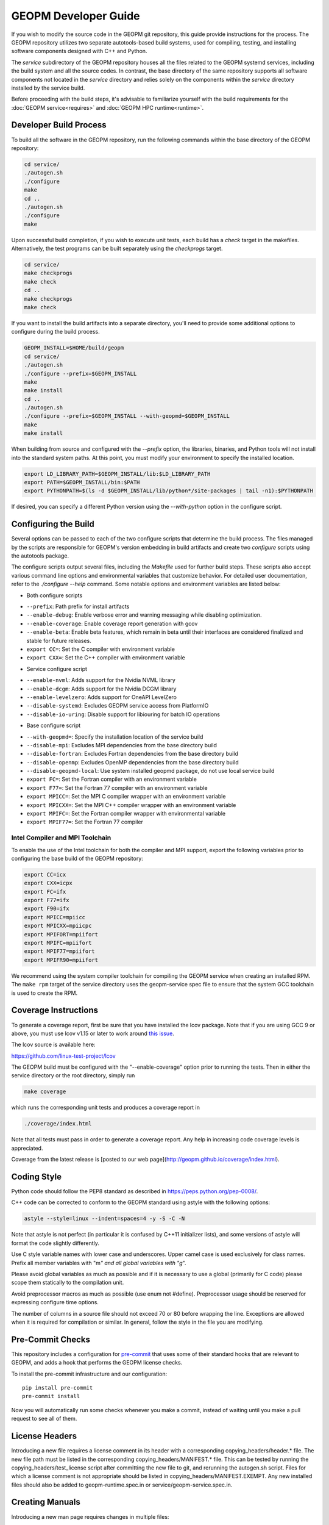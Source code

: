 GEOPM Developer Guide
=====================

If you wish to modify the source code in the GEOPM git repository, this
guide provide instructions for the process. The GEOPM repository utilizes
two separate autotools-based build systems, used for compiling, testing,
and installing software components designed with C++ and Python.

The `service` subdirectory of the GEOPM repository houses all the files
related to the GEOPM systemd services, including the build system and all
the source codes. In contrast, the base directory of the same repository
supports all software components not located in the `service` directory and
relies solely on the components within the `service` directory installed
by the service build.

Before proceeding with the build steps, it's advisable to familiarize
yourself with the build requirements for the :doc:`GEOPM service<requires>`
and :doc:`GEOPM HPC runtime<runtime>`.

Developer Build Process
-----------------------

To build all the software in the GEOPM repository, run the following commands
within the base directory of the GEOPM repository:

.. code-block:: bash

    cd service/
    ./autogen.sh
    ./configure
    make
    cd ..
    ./autogen.sh
    ./configure
    make

Upon successful build completion, if you wish to execute unit tests,
each build has a `check` target in the makefiles. Alternatively, the test
programs can be built separately using the `checkprogs` target.

.. code-block:: bash

    cd service/
    make checkprogs
    make check
    cd ..
    make checkprogs
    make check

If you want to install the build artifacts into a separate directory, you'll
need to provide some additional options to configure during the build process.

.. code-block:: bash

    GEOPM_INSTALL=$HOME/build/geopm
    cd service/
    ./autogen.sh
    ./configure --prefix=$GEOPM_INSTALL
    make
    make install
    cd ..
    ./autogen.sh
    ./configure --prefix=$GEOPM_INSTALL --with-geopmd=$GEOPM_INSTALL
    make
    make install

When building from source and configured with the `--prefix` option, the
libraries, binaries, and Python tools will not install into the standard
system paths. At this point, you must modify your environment to specify
the installed location.

.. code-block:: bash

    export LD_LIBRARY_PATH=$GEOPM_INSTALL/lib:$LD_LIBRARY_PATH
    export PATH=$GEOPM_INSTALL/bin:$PATH
    export PYTHONPATH=$(ls -d $GEOPM_INSTALL/lib/python*/site-packages | tail -n1):$PYTHONPATH

If desired, you can specify a different Python version using the
`--with-python` option in the configure script.

Configuring the Build
---------------------

Several options can be passed to each of the two configure scripts that
determine the build process. The files managed by the scripts are responsible
for GEOPM's version embedding in build artifacts and create two `configure`
scripts using the autotools package.

The configure scripts output several files, including the `Makefile` used
for further build steps. These scripts also accept various command line
options and environmental variables that customize behavior. For detailed
user documentation, refer to the `./configure --help` command. Some notable
options and environment variables are listed below:

- Both configure scripts

* ``--prefix``: Path prefix for install artifacts
* ``--enable-debug``: Enable verbose error and warning messaging while disabling optimization.
* ``--enable-coverage``: Enable coverage report generation with gcov
* ``--enable-beta``: Enable beta features, which remain in beta until their
  interfaces are considered finalized and stable for future releases.
* ``export CC=``: Set the C compiler with environment variable
* ``export CXX=``: Set the C++ compiler with environment variable

- Service configure script

* ``--enable-nvml``: Adds support for the Nvidia NVML library
* ``--enable-dcgm``: Adds support for the Nvidia DCGM library
* ``--enable-levelzero``: Adds support for OneAPI LevelZero
* ``--disable-systemd``: Excludes GEOPM service access from PlatformIO
* ``--disable-io-uring``: Disable support for libiouring for batch IO operations

- Base configure script

* ``--with-geopmd=``: Specify the installation location of the service build
* ``--disable-mpi``: Excludes MPI dependencies from the base directory build
* ``--disable-fortran``: Excludes Fortran dependencies from the base directory build
* ``--disable-openmp``: Excludes OpenMP dependencies from the base directory build
* ``--disable-geopmd-local``: Use system installed geopmd package, do not use local service build
* ``export FC=``: Set the Fortran compiler with an environment variable
* ``export F77=``: Set the Fortran 77 compiler with an environment variable
* ``export MPICC=``: Set the MPI C compiler wrapper with an environment variable
* ``export MPICXX=``: Set the MPI C++ compiler wrapper with an environment variable
* ``export MPIFC=``: Set the Fortran compiler wrapper with environmental variable
* ``export MPIF77=``: Set the Fortran 77 compiler

Intel Compiler and MPI Toolchain
^^^^^^^^^^^^^^^^^^^^^^^^^^^^^^^^

.. TODO this section and runtime->Build Requirements need to be refactored.
   IMO all this text belongs in the runtime.rst.

To enable the use of the Intel toolchain for both the compiler and MPI support, export
the following variables prior to configuring the base build of the GEOPM repository:

.. code-block:: bash

    export CC=icx
    export CXX=icpx
    export FC=ifx
    export F77=ifx
    export F90=ifx
    export MPICC=mpiicc
    export MPICXX=mpiicpc
    export MPIFORT=mpiifort
    export MPIFC=mpiifort
    export MPIF77=mpiifort
    export MPIFR90=mpiifort

We recommend using the system compiler toolchain for compiling the
GEOPM service when creating an installed RPM.  The ``make rpm`` target
of the service directory uses the geopm-service spec file to ensure
that the system GCC toolchain is used to create the RPM.

Coverage Instructions
---------------------

To generate a coverage report, first be sure that you have installed
the lcov package.  Note that if you are using GCC 9 or above, you must
use lcov v1.15 or later to work around `this issue
<https://github.com/linux-test-project/lcov/issues/58>`_.

The lcov source is available here:

https://github.com/linux-test-project/lcov

The GEOPM build must be configured with the "--enable-coverage" option
prior to running the tests.  Then in either the service directory or
the root directory, simply run

.. code-block::

   make coverage


which runs the corresponding unit tests and produces a coverage report in

.. code-block::

   ./coverage/index.html


Note that all tests must pass in order to generate a coverage report.
Any help in increasing code coverage levels is appreciated.

Coverage from the latest release is [posted to our web
page](http://geopm.github.io/coverage/index.html).

Coding Style
------------

Python code should follow the PEP8 standard as described in
https://peps.python.org/pep-0008/.

C++ code can be corrected to conform to the GEOPM standard
using astyle with the following options:

.. code-block::

   astyle --style=linux --indent=spaces=4 -y -S -C -N

Note that astyle is not perfect (in particular it is confused by C++11
initializer lists), and some versions of astyle will format the code
slightly differently.

Use C style variable names with lower case and underscores.  Upper
camel case is used exclusively for class names.  Prefix all member
variables with "m\ *" and all global variables with "g*\ ".

Please avoid global variables as much as possible and if it is
necessary to use a global (primarily for C code) please scope them
statically to the compilation unit.

Avoid preprocessor macros as much as possible (use enum not #define).
Preprocessor usage should be reserved for expressing configure time
options.

The number of columns in a source file should not exceed 70 or 80 before
wrapping the line.  Exceptions are allowed when it is required for compilation
or similar.  In general, follow the style in the file you are modifying.

Pre-Commit Checks
-----------------
This repository includes a configuration for `pre-commit
<https://pre-commit.com/>`_ that uses some of their standard hooks that are
relevant to GEOPM, and adds a hook that performs the GEOPM license checks.

To install the pre-commit infrastructure and our configuration::

    pip install pre-commit
    pre-commit install

Now you will automatically run some checks whenever you make a commit, instead
of waiting until you make a pull request to see all of them.

License Headers
---------------
Introducing a new file requires a license comment in its header with a
corresponding copying_headers/header.\ * file.  The new file path must
be listed in the corresponding copying_headers/MANIFEST.* file.  This
can be tested by running the copying_headers/test_license script after
committing the new file to git, and rerunning the autogen.sh script.
Files for which a license comment is not appropriate should be listed
in copying_headers/MANIFEST.EXEMPT.  Any new installed files should
also be added to geopm-runtime.spec.in or service/geopm-service.spec.in.

Creating Manuals
----------------

Introducing a new man page requires changes in multiple files:

#.
   The build target (man page) should be added to rst_file in conf.py
#.
   The rst source file should be added to EXTRA_DIST in service/docs/Makefile.mk
#.
   The build target (man page) should be added to dist_man_MANS in service/docs/Makefile.mk
#.
   The rst source file should be added to copying_headers/MANIFEST.EXEMPT as
   described above.
#.
   The gzipped installed man page should be listed in the %files section of
   geopm-service.spec.in
#.
   A link to the new html page should be added to the SEE ALSO section of
   geopm.7.rst and any other related man pages.

.. note::
    In addition, new documentation should follow the style guidelines defined here:

    .. toctree::
       :maxdepth: 1

       docu
